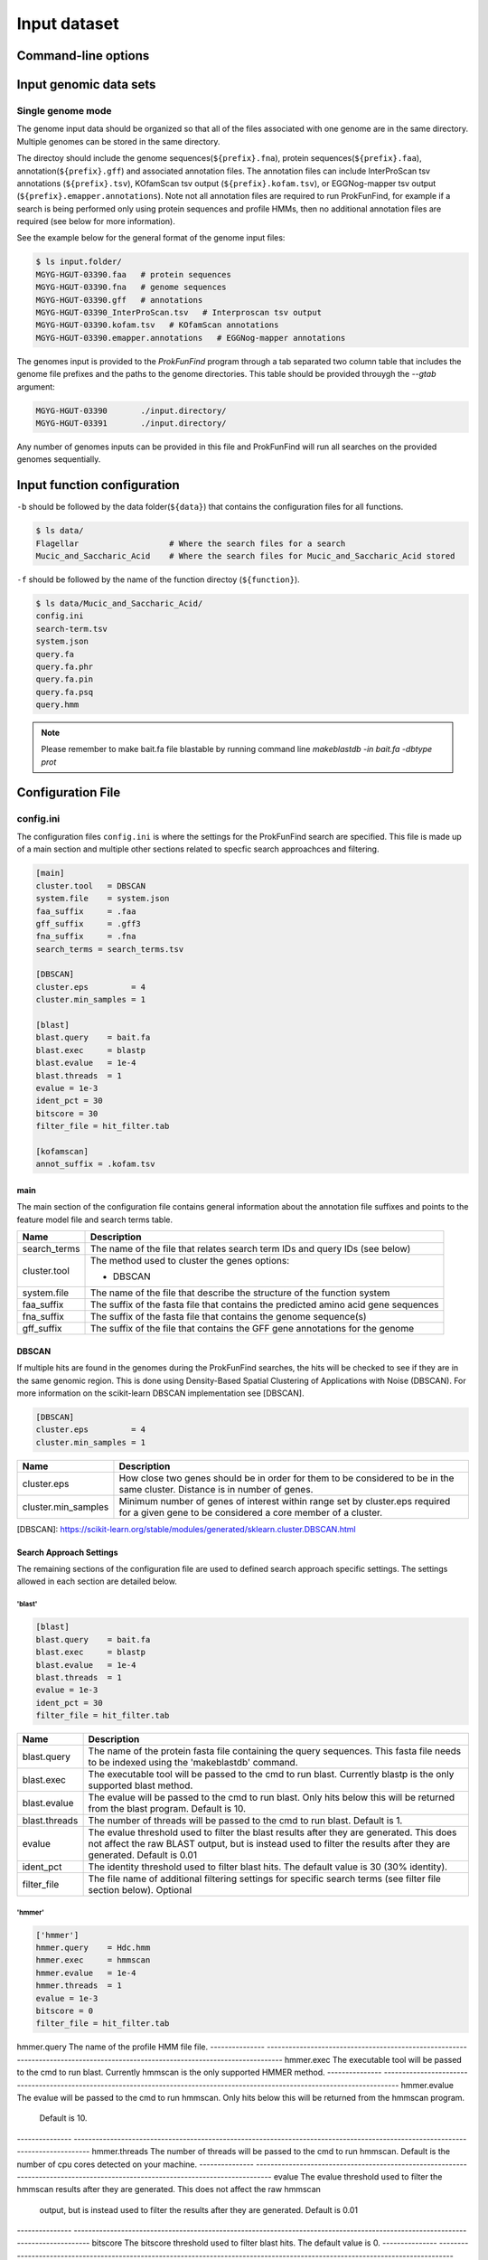 .. ProkFunFind

.. _inputs:


*************
Input dataset
*************

====================
Command-line options
====================

  .. literalinclude:: help.txt

=============================
Input genomic data sets
=============================

Single genome mode
===========================

The genome input data should be organized so that all of the files associated
with one genome are in the same directory. Multiple genomes can be stored in the
same directory.

The directoy should include the genome sequences(``${prefix}.fna``),
protein sequences(``${prefix}.faa``), annotation(``${prefix}.gff``) and
associated annotation files.
The annotation files can include InterProScan tsv annotations (``${prefix}.tsv``),
KOfamScan tsv output (``${prefix}.kofam.tsv``), or EGGNog-mapper tsv output
(``${prefix}.emapper.annotations``). Note not all annotation files are required
to run ProkFunFind, for example if a search is being performed only using protein
sequences and profile HMMs, then no additional annotation files are required (see
below for more information).

See the example below for the general format of the genome input files:

.. code-block::

  $ ls input.folder/
  MGYG-HGUT-03390.faa   # protein sequences
  MGYG-HGUT-03390.fna   # genome sequences
  MGYG-HGUT-03390.gff   # annotations
  MGYG-HGUT-03390_InterProScan.tsv   # Interproscan tsv output
  MGYG-HGUT-03390.kofam.tsv   # KOfamScan annotations
  MGYG-HGUT-03390.emapper.annotations   # EGGNog-mapper annotations

The genomes input is provided to the `ProkFunFind` program through a tab separated
two column table that includes the genome file prefixes and the paths to the
genome directories. This table should be provided throuygh the `--gtab` argument:

.. code-block::

  MGYG-HGUT-03390	./input.directory/
  MGYG-HGUT-03391	./input.directory/

Any number of genomes inputs can be provided in this file and ProkFunFind will
run all searches on the provided genomes sequentially.

=============================
Input function configuration
=============================

``-b`` should be followed by the data folder(``${data}``) that contains the configuration files for all functions.

.. code-block::

  $ ls data/
  Flagellar                   # Where the search files for a search
  Mucic_and_Saccharic_Acid    # Where the search files for Mucic_and_Saccharic_Acid stored


``-f`` should be followed by the name of the function directoy (``${function}``).

.. code-block::

  $ ls data/Mucic_and_Saccharic_Acid/
  config.ini
  search-term.tsv
  system.json
  query.fa
  query.fa.phr
  query.fa.pin
  query.fa.psq
  query.hmm


.. NOTE::

 Please remember to make bait.fa file blastable by running command line
 `makeblastdb -in bait.fa -dbtype prot`


=================================
Configuration File
=================================

config.ini
==========
The configuration files ``config.ini`` is where the settings for the ProkFunFind
search are specified. This file is made up of a main section and multiple other
sections related to specfic search approachces and filtering.

.. code-block::

    [main]
    cluster.tool   = DBSCAN
    system.file    = system.json
    faa_suffix     = .faa
    gff_suffix     = .gff3
    fna_suffix     = .fna
    search_terms = search_terms.tsv

    [DBSCAN]
    cluster.eps         = 4
    cluster.min_samples = 1

    [blast]
    blast.query    = bait.fa
    blast.exec     = blastp
    blast.evalue   = 1e-4
    blast.threads  = 1
    evalue = 1e-3
    ident_pct = 30
    bitscore = 30
    filter_file = hit_filter.tab

    [kofamscan]
    annot_suffix = .kofam.tsv



main
----
The main section of the configuration file contains general information about
the annotation file suffixes and points to the feature model file and search
terms table.

.. code-block::
  [main]
  cluster.tool   = DBSCAN
  system.file    = system.json
  faa_suffix     = .faa
  gff_suffix     = .gff3
  fna_suffix     = .fna
  search_terms = search_terms.tsv

===============  ==============================================================================
Name              Description
===============  ==============================================================================
search_terms      The name of the file that relates search term IDs and query IDs (see below)
---------------  ------------------------------------------------------------------------------
cluster.tool      The method used to cluster the genes
                  options:

                  * DBSCAN
---------------  ------------------------------------------------------------------------------
system.file       The name of the file that describe the structure of the function system
---------------  ------------------------------------------------------------------------------
faa_suffix        The suffix of the fasta file that contains the predicted amino acid
                  gene sequences
---------------  ------------------------------------------------------------------------------
fna_suffix        The suffix of the fasta file that contains the genome sequence(s)
---------------  ------------------------------------------------------------------------------
gff_suffix        The suffix of the file that contains the GFF gene annotations for the genome
===============  ==============================================================================


DBSCAN
-------
If multiple hits are found in the genomes during the ProkFunFind searches, the
hits will be checked to see if they are in the same genomic region. This is done
using Density-Based Spatial Clustering of Applications with Noise (DBSCAN). For
more information on the scikit-learn DBSCAN implementation see [DBSCAN].

.. code-block::

     [DBSCAN]
     cluster.eps         = 4
     cluster.min_samples = 1

====================  =================================================================================================================
Name                  Description
====================  =================================================================================================================
cluster.eps           How close two genes should be in order for them to be considered to be in the same cluster. Distance is in
                      number of genes.
--------------------  -----------------------------------------------------------------------------------------------------------------
cluster.min_samples   Minimum number of genes of interest within range set by cluster.eps required for a given gene to be considered
                      a core member of a cluster.
====================  =================================================================================================================

[DBSCAN]: https://scikit-learn.org/stable/modules/generated/sklearn.cluster.DBSCAN.html


Search Approach Settings
------------------------
The remaining sections of the configuration file are used to defined search
approach specific settings. The settings allowed in each section are detailed
below.

'blast'
^^^^^^^
.. code-block::

   [blast]
   blast.query    = bait.fa
   blast.exec     = blastp
   blast.evalue   = 1e-4
   blast.threads  = 1
   evalue = 1e-3
   ident_pct = 30
   filter_file = hit_filter.tab


===============  ================================================================================================================================
Name              Description
===============  ================================================================================================================================
blast.query       The name of the protein fasta file containing the query sequences. This fasta file needs to be indexed using the 'makeblastdb'
                  command.
---------------  --------------------------------------------------------------------------------------------------------------------------------
blast.exec        The executable tool will be passed to the cmd to run blast. Currently blastp is the only supported blast method.
---------------  --------------------------------------------------------------------------------------------------------------------------------
blast.evalue      The evalue will be passed to the cmd to run blast. Only hits below this will be returned from the blast program. Default is 10.
---------------  --------------------------------------------------------------------------------------------------------------------------------
blast.threads     The number of threads will be passed to the cmd to run blast. Default is 1.
---------------  --------------------------------------------------------------------------------------------------------------------------------
evalue            The evalue threshold used to filter the blast results after they are generated. This does not affect the raw BLAST output, but
                  is instead used to filter the results after they are generated. Default is 0.01
---------------  --------------------------------------------------------------------------------------------------------------------------------
ident_pct         The identity threshold used to filter blast hits. The default value is 30 (30% identity).
---------------  --------------------------------------------------------------------------------------------------------------------------------
filter_file       The file name of additional filtering settings for specific search terms (see filter file section below). Optional
===============  ================================================================================================================================

'hmmer'
^^^^^^^

.. code-block::

    ['hmmer']
    hmmer.query    = Hdc.hmm
    hmmer.exec     = hmmscan
    hmmer.evalue   = 1e-4
    hmmer.threads  = 1
    evalue = 1e-3
    bitscore = 0
    filter_file = hit_filter.tab

==============  ================================================================================================================================
Name              Description
===============  ================================================================================================================================
hmmer.query       The name of the profile HMM file file.
---------------  --------------------------------------------------------------------------------------------------------------------------------
hmmer.exec        The executable tool will be passed to the cmd to run blast. Currently hmmscan is the only supported HMMER method.
---------------  --------------------------------------------------------------------------------------------------------------------------------
hmmer.evalue      The evalue will be passed to the cmd to run hmmscan. Only hits below this will be returned from the hmmscan program.
                  Default is 10.
---------------  --------------------------------------------------------------------------------------------------------------------------------
hmmer.threads     The number of threads will be passed to the cmd to run hmmscan. Default is the number of cpu cores detected on your machine.
---------------  --------------------------------------------------------------------------------------------------------------------------------
evalue            The evalue threshold used to filter the hmmscan results after they are generated. This does not affect the raw hmmscan
                  output, but is instead used to filter the results after they are generated. Default is 0.01
---------------  --------------------------------------------------------------------------------------------------------------------------------
bitscore         The bitscore threshold used to filter blast hits. The default value is 0.
---------------  --------------------------------------------------------------------------------------------------------------------------------
filter_file       The file name of additional filtering settings for specific search terms (see filter file section below). Optional
===============  ================================================================================================================================


'kofamscan'
^^^^^^^^^^^

.. code-block::

    [kofamscan]
    annot_suffix = .kofam.tsv
    evalue = 1e-3
    threshold = 1
    filter_file = hit_filter.tab

==============  ================================================================================================================================
Name              Description
===============  ================================================================================================================================
annot_suffix      The file extension for the kofamscan prediction output.
---------------  --------------------------------------------------------------------------------------------------------------------------------
evalue            The evalue threshold used to filter the kofamscan results. Default is 0.01
---------------  --------------------------------------------------------------------------------------------------------------------------------
threshold         The threshold value is used to adjust the score thresholds which are used to determine if a kofamscan prediction is
                  significant or not. Kofamscan assigns a prediction score to each protein query for each KO number. If the score is above a
                  predetermined value for that KO, then the protein is putatively assigned to that KO. This score can be adjusted using this
                  threshold setting, which will be used to multiply the score needed to make it more or less strict.
                  Example:
                    K00001  gene1  score: 10    KO_value: 12
                    - if the threshold is set to 1, then this gene would not be assigned to K00001
                    - if the threshold is set to 0.5, then the KO_value needed would be adjusted to 6 (12*0.5), resulting in the gene being
                      assigned to K00001
---------------  --------------------------------------------------------------------------------------------------------------------------------
filter_file       The file name of additional filtering settings for specific search terms (see filter file section below). Optional
===============  ================================================================================================================================

'interproscan'
^^^^^^^^^^^^^^

.. code-block::

  [interproscan]
  annot_suffix = _InterProScan.tsv

==============  ================================================================================================================================
Name              Description
===============  ================================================================================================================================
annot_suffix      The name of the profile HMM file file.
===============  ================================================================================================================================


'emapper'
^^^^^^^^^^^

.. code-block::

    [emapper]
    annot_suffix = .emapper.annotations
    evalue = 1e-3
    filter_file = hit_filter.tab

==============  ================================================================================================================================
Name              Description
===============  ================================================================================================================================
annot_suffix      The file extension for the EGGNog-mapper prediction output.
---------------  --------------------------------------------------------------------------------------------------------------------------------
evalue            The evalue threshold used to filter the EGGNog-mapper results. Default is 0.01
---------------  --------------------------------------------------------------------------------------------------------------------------------
filter_file       The file name of additional filtering settings for specific search terms (see filter file section below). Optional
===============  ================================================================================================================================


Filter file
===========
Separate search term specific filtering files can be provided as tab separated
tables that specify specific filtering parameters for any query. These
settings will be applied instead of the global filtering parameters that are set
in the configuration file. Any of the filtering values that are allowed in the
configuration file can be used in the filtering file. Filtering files can
be provided for each search approach being used through the filter_file
properties in the configuration sections.

An example of a filtering file can be seen here:

.. code-block::

    seq1  ident_pct  >=  50
    PF0001  evalue  <=  1e-100

The file consists of a four column, tab separated table. The first column
contains the IDs of the query (e.g., sequence ID, PFAM ID, Profile ID).
The second column contains the property that you want to filter by. The
fitlering properties allowed for each feature are listed in the configuration
file section of these docs. The fourth column contains the filtering logic
(>, <, >=, <=). The last column contains the value that will be used for the
filtering.

search terms
============
The search terms file specifies the relationship between individual queries and
the broader search term IDs. This file is a three column table consiting of the
search terms IDs, query IDs, and search methods.

.. code-block::

    gene1  seq1   blast
    gene1  PFAM1  interproscan
    gene2  COG1   emapper

system
======

Json formatted file that specify how the components are organized to perform a function.

+-----------------------------------+------------------------------------+
|  Example Structure                |     JSON formatted file            |
+===================================+====================================+
| .. image:: images/ProkFunFind.jpg  |  .. literalinclude:: example.json  |
|    :width: 550px                  |     :language: JSON                |
|    :align: left                   |                                    |
|    :alt: alternate text           |                                    |
+-----------------------------------+------------------------------------+


======================  ========================================================
Name                    Description
======================  ========================================================
name/queryID:(*str*)    The name of the components/ The orthoID
----------------------  --------------------------------------------------------
components:(*list*)      The list of subcomponents
----------------------  --------------------------------------------------------
presence:(*option*)     "essential", "nonessential"
----------------------  --------------------------------------------------------
analogs:(*dict*)        Followed an equivalent component
======================  ========================================================
